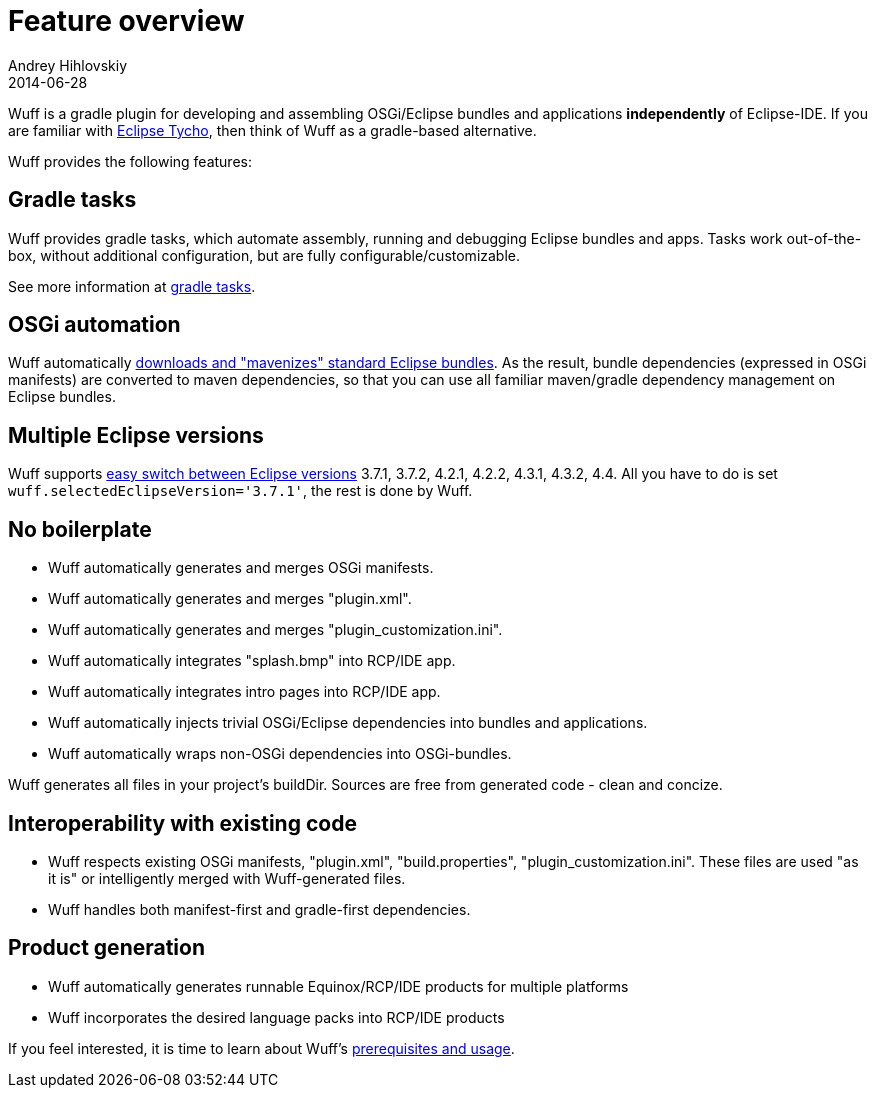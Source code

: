 = Feature overview
Andrey Hihlovskiy
2014-06-28
:sectanchors:
:jbake-type: page
:jbake-status: published

Wuff is a gradle plugin for developing and assembling OSGi/Eclipse bundles and applications *independently* of Eclipse-IDE. 
If you are familiar with https://www.eclipse.org/tycho/[Eclipse Tycho], then think of Wuff as a gradle-based alternative.

Wuff provides the following features:

== Gradle tasks

Wuff provides gradle tasks, which automate assembly, running and debugging Eclipse bundles and apps.
Tasks work out-of-the-box, without additional configuration, but are fully configurable/customizable.

See more information at xref:Wuff-tasks#[gradle tasks].

== OSGi automation

Wuff automatically xref:Mavenizing-OSGi-bundles#[downloads and "mavenizes" standard Eclipse bundles]. 
As the result, bundle dependencies (expressed in OSGi manifests) are converted to maven dependencies,
so that you can use all familiar maven/gradle dependency management on Eclipse bundles.

== Multiple Eclipse versions

Wuff supports xref:Switch-between-Eclipse-versions#[easy switch between Eclipse versions] 3.7.1, 3.7.2, 4.2.1, 4.2.2, 4.3.1, 4.3.2, 4.4. 
All you have to do is set `wuff.selectedEclipseVersion='3.7.1'`, the rest is done by Wuff.

== No boilerplate

- Wuff automatically generates and merges OSGi manifests.
- Wuff automatically generates and merges "plugin.xml".
- Wuff automatically generates and merges "plugin_customization.ini".
- Wuff automatically integrates "splash.bmp" into RCP/IDE app.
- Wuff automatically integrates intro pages into RCP/IDE app.
- Wuff automatically injects trivial OSGi/Eclipse dependencies into bundles and applications.
- Wuff automatically wraps non-OSGi dependencies into OSGi-bundles.

Wuff generates all files in your project's buildDir. Sources are free from generated code - clean and concize.

== Interoperability with existing code

- Wuff respects existing OSGi manifests, "plugin.xml", "build.properties", "plugin_customization.ini". 
  These files are used "as it is" or intelligently merged with Wuff-generated files.
- Wuff handles both manifest-first and gradle-first dependencies.

== Product generation

- Wuff automatically generates runnable Equinox/RCP/IDE products for multiple platforms
- Wuff incorporates the desired language packs into RCP/IDE products

If you feel interested, it is time to learn about Wuff's xref:Prerequisites-and-usage#[prerequisites and usage].

